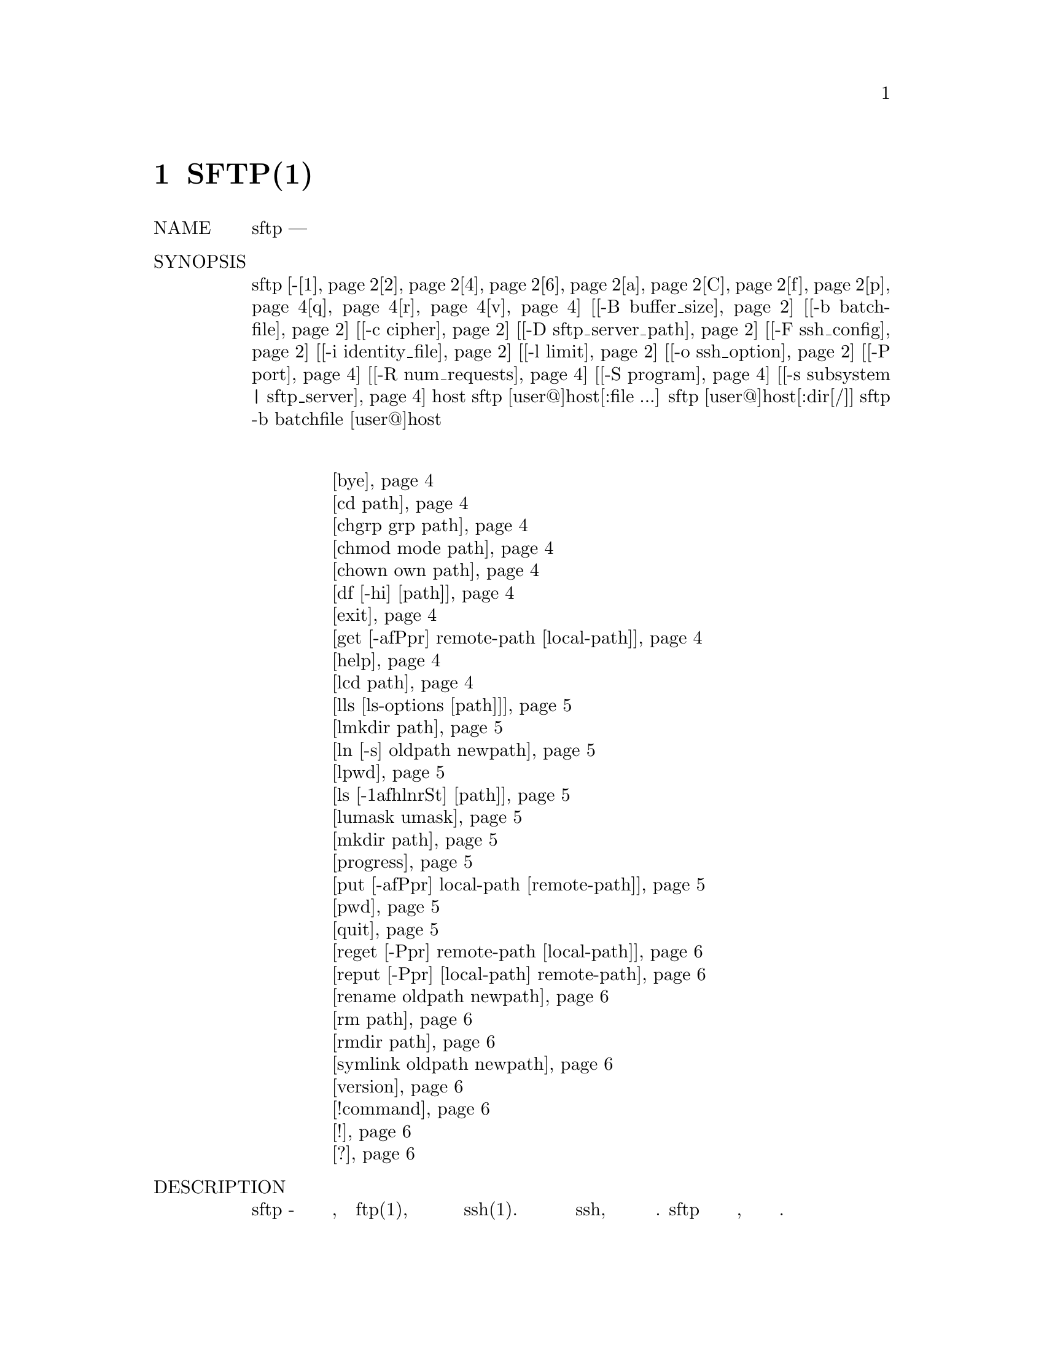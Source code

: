 @node SFTP(1), SSH-ADD(1), SCP(1), Top
@chapter SFTP(1)

@table @asis
@item NAME
     sftp — программа безопасной передачи файлов

@item SYNOPSIS
     sftp [-@ref{man_ssh_sftp 1,, 1}@ref{man_ssh_sftp 2,, 2}@ref{man_ssh_sftp 4,, 4}@ref{man_ssh_sftp 6,, 6}@ref{man_ssh_sftp a,, a}@ref{man_ssh_sftp C,, C}@ref{man_ssh_sftp f,, f}@ref{man_ssh_sftp p,, p}@ref{man_ssh_sftp q,, q}@ref{man_ssh_sftp r,, r}@ref{man_ssh_sftp v,, v}] [@ref{man_ssh_sftp -B buffer_size,, -B buffer_size}] [@ref{man_ssh_sftp -b batchfile,, -b batchfile}] [@ref{man_ssh_sftp -c cipher,, -c cipher}]
          [@ref{man_ssh_sftp -D sftp_server_path,, -D sftp_server_path}] [@ref{man_ssh_sftp -F ssh_config,, -F ssh_config}] [@ref{man_ssh_sftp -i identity_file,, -i identity_file}] [@ref{man_ssh_sftp -l limit,, -l limit}]
          [@ref{man_ssh_sftp -o ssh_option,, -o ssh_option}] [@ref{man_ssh_sftp -P port,, -P port}] [@ref{man_ssh_sftp -R num_requests,, -R num_requests}] [@ref{man_ssh_sftp -S program,, -S program}]
          [@ref{man_ssh_sftp -s subsystem | sftp_server,, -s subsystem | sftp_server}] host
     sftp [user@@]host[:file ...]
     sftp [user@@]host[:dir[/]]
     sftp -b batchfile [user@@]host
@item Интерактивные команды
@display
     @ref{man_ssh_sftp bye,, bye}
     @ref{man_ssh_sftp cd path,, cd path}
     @ref{man_ssh_sftp chgrp grp path,, chgrp grp path}
     @ref{man_ssh_sftp chmod mode path,, chmod mode path}
     @ref{man_ssh_sftp chown own path,, chown own path}
     @ref{man_ssh_sftp df [-hi] [path],, df [-hi] [path]}
     @ref{man_ssh_sftp exit,, exit}
     @ref{man_ssh_sftp get [-afPpr] remote-path [local-path],, get [-afPpr] remote-path [local-path]}
     @ref{man_ssh_sftp help,, help}
     @ref{man_ssh_sftp lcd path,, lcd path}
     @ref{man_ssh_sftp lls [ls-options [path]],, lls [ls-options [path]]}
     @ref{man_ssh_sftp lmkdir path,, lmkdir path}
     @ref{man_ssh_sftp ln [-s] oldpath newpath,, ln [-s] oldpath newpath}
     @ref{man_ssh_sftp lpwd,, lpwd}
     @ref{man_ssh_sftp ls [-1afhlnrSt] [path],, ls [-1afhlnrSt] [path]}
     @ref{man_ssh_sftp lumask umask,, lumask umask}
     @ref{man_ssh_sftp mkdir path,, mkdir path}
     @ref{man_ssh_sftp progress,, progress}
     @ref{man_ssh_sftp put [-afPpr] local-path [remote-path],, put [-afPpr] local-path [remote-path]}
     @ref{man_ssh_sftp pwd,, pwd}
     @ref{man_ssh_sftp quit,, quit}
     @ref{man_ssh_sftp reget [-Ppr] remote-path [local-path],, reget [-Ppr] remote-path [local-path]}
     @ref{man_ssh_sftp reput [-Ppr] [local-path] remote-path,, reput [-Ppr] [local-path] remote-path}
     @ref{man_ssh_sftp rename oldpath newpath,, rename oldpath newpath}
     @ref{man_ssh_sftp rm path,, rm path}
     @ref{man_ssh_sftp rmdir path,, rmdir path}
     @ref{man_ssh_sftp symlink oldpath newpath,, symlink oldpath newpath}
     @ref{man_ssh_sftp version,, version}
     @ref{man_ssh_sftp !command,, !command}
     @ref{man_ssh_sftp !,, !}
     @ref{man_ssh_sftp ?,, ?}
@end display
@item DESCRIPTION
     sftp - это интерактивная программа для передачи файлов, похожая на ftp(1),
     которая выполняет все операции с использованием зашифрованного транспорта ssh(1). Она
     также может использовать многие функции ssh, такие как аутентификация и сжатие с
     открытым ключом. sftp подключается и входит на указанный хост, затем переходит в
     интерактивный командный режим.

     Второй формат использования будет извлекать файлы автоматически, если используется
     неинтерактивный метод аутентификации; в противном случае это будет сделано после
     успешной интерактивной аутентификации.

     Третий формат использования позволяет запускать sftp в удаленном каталоге.

     Окончательный формат использования позволяет автоматизировать сеансы с использованием
     опции -b. В таких случаях необходимо настроить неинтерактивную аутентификацию, чтобы
     устранить необходимость ввода пароля во время подключения (см. Sshd(8) и ssh-keygen(1)
     для получения подробной информации).

     Поскольку некоторые форматы использования используют символы двоеточия для отделения
     имен хостов от путей, адреса IPv6 должны быть заключены в квадратные скобки во
     избежание двусмысленности.

     Возможны следующие варианты:
@table @asis
@item     -1 @anchor{man_ssh_sftp 1}
             Указывает использование протокола версии 1.

@item     -2 @anchor{man_ssh_sftp 2}
             Указывает использование протокола версии 2.

@item     -4 @anchor{man_ssh_sftp 4}
             Заставляет sftp использовать только адреса IPv4.

@item     -6 @anchor{man_ssh_sftp 6}
             Заставляет sftp использовать только адреса IPv6.

@item     -a @anchor{man_ssh_sftp a}
             Попытка продолжить прерванную передачу, а не перезаписывать
             существующие частичные или полные копии файлов. Если частичное
             содержимое отличается от передаваемого, то результирующий файл может
             быть поврежден.

@item     -B buffer_size @anchor{man_ssh_sftp -B buffer_size}
             Укажите размер буфера, который использует sftp при передаче файлов. Большие
             буферы требуют меньше циклов обработки за счет более высокого потребления
             памяти. По умолчанию это байты 32768.

@item     -b batchfile @anchor{man_ssh_sftp -b batchfile}
             Пакетный режим читает серию команд из входного пакетного файла вместо
             стандартного ввода. Поскольку в нем отсутствует взаимодействие с
             пользователем, его следует использовать в сочетании с неинтерактивной
             аутентификацией. Пакетный файл может использовать ‘-’ для указания
             стандартного ввода. sftp прервет работу, если любая из следующих команд
             завершится неудачно: get, put, reget, reput, rename, ln, rm, mkdir, chdir,
             ls, lchdir, chmod, chown, chgrp, lpwd, df, symlink, и lmkdir. Завершение в
             случае ошибки может быть подавлено для каждой команды в отдельности путем
             добавления к команде префикса с символом ‘-’ (например, -rm /tmp/blah*).

@item     -C @anchor{man_ssh_sftp C}
             Включает сжатие (через флаг ssh -C).

@item     -c cipher @anchor{man_ssh_sftp -c cipher}
             Выбирает шифр, который будет использоваться для шифрования передачи данных.
             Эта опция напрямую передается в ssh(1).

@item     -D sftp_server_path @anchor{man_ssh_sftp -D sftp_server_path}
             Подключайтесь напрямую к локальному серверу sftp (а не через ssh(1)). Эта
             опция может быть полезна при отладке клиента и сервера.

@item     -F ssh_config @anchor{man_ssh_sftp -F ssh_config}
             Определяет альтернативный файл конфигурации для пользователя ssh(1). Эта
             опция напрямую передается в ssh(1).

@item     -f @anchor{man_ssh_sftp f}
             Требует, чтобы файлы были записаны на диск сразу после передачи. При загрузке
             файлов эта функция включается только в том случае, если на сервере
             реализовано расширение "fsync@@openssh.com".

@item     -i identity_file @anchor{man_ssh_sftp -i identity_file}
             Выбирает файл, из которого читается идентификатор (закрытый ключ) для
             аутентификации с открытым ключом. Эта опция напрямую передается в ssh(1).

@item     -l limit @anchor{man_ssh_sftp -l limit}
             Ограничивает используемую пропускную способность, указанную в Кбит/с.

@item     -o ssh_option @anchor{man_ssh_sftp -o ssh_option}
             Может использоваться для передачи параметров в ssh в формате, используемом в
             ssh_config(5). Это полезно для указания параметров, для которых нет
             отдельного флага командной строки sftp. Например, чтобы указать альтернативный
             порт, используйте: sftp -oPort=24. Для получения полной информации о
             параметрах, перечисленных ниже, и их возможных значений, смотри ssh_config(5).
@display
                   AddressFamily
                   BatchMode
                   BindAddress
                   CanonicalDomains
                   CanonicalizeFallbackLocal
                   CanonicalizeHostname
                   CanonicalizeMaxDots
                   CanonicalizePermittedCNAMEs
                   CertificateFile
                   ChallengeResponseAuthentication
                   CheckHostIP
                   Cipher
                   Ciphers
                   Compression
                   CompressionLevel
                   ConnectionAttempts
                   ConnectTimeout
                   ControlMaster
                   ControlPath
                   ControlPersist
                   GlobalKnownHostsFile
                   GSSAPIAuthentication
                   GSSAPIDelegateCredentials
                   HashKnownHosts
                   Host
                   HostbasedAuthentication
                   HostbasedKeyTypes
                   HostKeyAlgorithms
                   HostKeyAlias
                   HostName
                   IdentityFile
                   IdentitiesOnly
                   IPQoS
                   KbdInteractiveAuthentication
                   KbdInteractiveDevices
                   KexAlgorithms
                   LogLevel
                   MACs
                   NoHostAuthenticationForLocalhost
                   NumberOfPasswordPrompts
                   PasswordAuthentication
                   PKCS11Provider
                   Port
                   PreferredAuthentications
                   Protocol
                   ProxyCommand
                   PubkeyAuthentication
                   RekeyLimit
                   RhostsRSAAuthentication
                   RSAAuthentication
                   SendEnv
                   ServerAliveInterval
                   ServerAliveCountMax
                   StrictHostKeyChecking
                   TCPKeepAlive
                   UpdateHostKeys
                   UsePrivilegedPort
                   User
                   UserKnownHostsFile
                   VerifyHostKeyDNS
@end display
@item     -P port @anchor{man_ssh_sftp -P port}
             Указывает порт для подключения на удаленном хосте.

@item     -p @anchor{man_ssh_sftp p}
             Сохраняет время модификации, время доступа и режимы из исходных файлов,
             переданных.

@item     -q @anchor{man_ssh_sftp q}
             Тихий режим: отключает индикатор хода выполнения, а также предупреждающие
             и диагностические сообщения от ssh(1).

@item     -R num_requests @anchor{man_ssh_sftp -R num_requests}
             Укажите, сколько запросов может быть ожидающим одновременно. Увеличение
             этого значения может немного улучшить скорость передачи файлов, но увеличит
             использование памяти. По умолчанию 64 невыполненных запроса.

@item     -r @anchor{man_ssh_sftp r}
             При загрузке и выгрузке рекурсивно копируйте целые каталоги. Обратите
             внимание, что sftp не следует символическим ссылкам, встречающимся в
             обходе дерева.

@item     -S program @anchor{man_ssh_sftp -S program}
             Название программы, используемой для зашифрованного соединения. Программа
             должна понимать опции ssh(1).

@item     -s subsystem | sftp_server @anchor{man_ssh_sftp -s subsystem | sftp_server}
             Задает подсистему SSH2 или путь к серверу sftp на удаленном хосте. Путь
             полезен для использования sftp поверх протокола версии 1 или когда на
             удаленном sshd(8) не настроена подсистема sftp.

@item     -v @anchor{man_ssh_sftp v}
             Поднимите уровень регистрации. Эта опция также передается в ssh.
@end table
@item INTERACTIVE COMMANDS
     Находясь в интерактивном режиме, sftp понимает набор команд, аналогичных командам
     ftp(1). Команды не чувствительны к регистру. Пути, содержащие пробелы, должны быть
     заключены в кавычки. Любые специальные символы, содержащиеся в путевых именах,
     которые распознаются glob(3), должны быть экранированы с помощью обратной косой
     черты (‘\’).
@table @asis
@item     bye @anchor{man_ssh_sftp bye}
             Выйти из sftp.

@item     cd path @anchor{man_ssh_sftp cd path}
             Измените удаленный каталог на путь.

@item     chgrp grp path @anchor{man_ssh_sftp chgrp grp path}
             Измените группу файла path на grp. path может содержать символы glob(3) и
             может соответствовать нескольким файлам. grp должен быть числовым GID.

@item     chmod mode path @anchor{man_ssh_sftp chmod mode path}
             Измените права доступа к файлу path на mode. path может содержать
             символы glob(3) и может соответствовать нескольким файлам.

@item     chown own path @anchor{man_ssh_sftp chown own path}
             Измените владельца файла path на own. path может содержать символы
             glob(3) и может соответствовать нескольким файлам. own должен быть
             числовым UID.

@item     df [-hi] [path] @anchor{man_ssh_sftp df [-hi] [path]}
             Вывести информацию об использовании для файловой системы, содержащей
             текущий каталог (или path, если указан). Если указан флаг -h, информация
             о емкости будет отображаться с использованием суффиксов "human-readable"
             (удобочитаемых). Флаг -i запрашивает отображение информации об узле в
             дополнение к информации о емкости. Эта команда поддерживается только на
             серверах, которые реализуют расширение “statvfs@@openssh.com”.

@item     exit @anchor{man_ssh_sftp exit}
             Завершить sftp.

@item     get [-@ref{man_ssh_sftp_get a,, a}@ref{man_ssh_sftp_get f,, f}@ref{man_ssh_sftp_get P|p,, Pp}@ref{man_ssh_sftp_get r,, r}] remote-path [local-path] @anchor{man_ssh_sftp get [-afPpr] remote-path [local-path]}
             Получите удаленный путь и сохраните его на локальном компьютере. Если
             локальный путь не указан, ему присваивается то же имя, что и на удаленном
             компьютере. Удаленный путь может содержать символы glob(3) и может
             соответствовать нескольким файлам. Если это так и указан local-path,
             то local-path должен указывать директорию.
@table @asis
@item -a @anchor{man_ssh_sftp_get a}
             Если указан флаг -a, попытайтесь возобновить частичную передачу существующих
             файлов. Обратите внимание, что возобновление предполагает, что любая
             частичная копия локального файла соответствует удаленной копии. Если
             содержимое удаленного файла отличается от частичной локальной копии, то
             результирующий файл может быть поврежден.
@item -f @anchor{man_ssh_sftp_get f}
             Если указан флаг -f, то после завершения передачи файла будет вызван
             fsync(2) для сброса файла на диск.
@item P|p @anchor{man_ssh_sftp_get P|p}
             Если указан флаг -P или -p, то также копируются полные разрешения и
             время доступа к файлу.
@item -r @anchor{man_ssh_sftp_get r}
             Если указан флаг -r, то каталоги будут копироваться рекурсивно. Обратите
             внимание, что sftp не следует по символическим ссылкам при выполнении
             рекурсивных передач.
@end table
@item     help @anchor{man_ssh_sftp help}
             Показать текст справки.

@item     lcd path @anchor{man_ssh_sftp lcd path}
             Изменить локальный каталог на path.

@item     lls [ls-options [path]] @anchor{man_ssh_sftp lls [ls-options [path]]}
             Показать список локальных каталогов либо path, либо текущего каталога, если
             путь не указан. ls-options может содержать любые флаги, поддерживаемые
             командой ls(1) локальной системы. path может содержать символы glob(3) и
             может соответствовать нескольким файлам.

@item     lmkdir path @anchor{man_ssh_sftp lmkdir path}
             Создать локальный каталог, указанный в path.

@item     ln [-s] oldpath newpath @anchor{man_ssh_sftp ln [-s] oldpath newpath}
             Создайте ссылку от oldpath до newpath. Если указан флаг -s, созданная
             ссылка является символической ссылкой, в противном случае это жесткая
             ссылка.

@item     lpwd @anchor{man_ssh_sftp lpwd}
             Распечатать локальный рабочий каталог.

@item     ls [-@ref{man_ssh_sftp_ls 1,, 1}@ref{man_ssh_sftp_ls a,, a}@ref{man_ssh_sftp_ls f,, f}@ref{man_ssh_sftp_ls h,, h}@ref{man_ssh_sftp_ls l,, l}@ref{man_ssh_sftp_ls n,, n}@ref{man_ssh_sftp_ls r,, r}@ref{man_ssh_sftp_ls S,, S}@ref{man_ssh_sftp_ls t,, t}] [path] @anchor{man_ssh_sftp ls [-1afhlnrSt] [path]}
             Вывести список удаленных каталогов либо path, либо текущего каталога, если
             path не указан. path может содержать символы glob(3) и может соответствовать
             нескольким файлам.

             Следующие флаги распознаются и соответственно изменяют поведение ls:
@table @asis
@item             -1 @anchor{man_ssh_sftp_ls 1}
                     Произвести вывод в один столбец.

@item             -a @anchor{man_ssh_sftp_ls a}
                     Список файлов, начинающихся с точки (‘.’).

@item             -f @anchor{man_ssh_sftp_ls f}
                     Не сортируйте список. Порядок сортировки по умолчанию является
                     лексикографическим.

@item             -h @anchor{man_ssh_sftp_ls h}
                     При использовании с параметром длинного формата используйте суффиксы
                     единиц: Byte, Kilobyte, Megabyte, Gigabyte, Terabyte, Petabyte, и
                     Exabyte, чтобы уменьшить количество цифр до четырех или менее,
                     используя степени 2 для размеров (K=1024, M=1048576 и т.д.).

@item             -l @anchor{man_ssh_sftp_ls l}
                     Показать дополнительную информацию, включая разрешения и
                     информацию о владельце.

@item             -n @anchor{man_ssh_sftp_ls n}
                     Создайте длинный список с информацией о пользователях и группах
                     в числовом формате.

@item             -r @anchor{man_ssh_sftp_ls r}
                     Обратный порядок сортировки списка.

@item             -S @anchor{man_ssh_sftp_ls S}
                     Сортировать список по размеру файла.

@item             -t @anchor{man_ssh_sftp_ls t}
                     Сортировать список по времени последнего изменения.
@end table

@item     lumask umask @anchor{man_ssh_sftp lumask umask}
             Установите для локального umask значение umask.

@item     mkdir path @anchor{man_ssh_sftp mkdir path}
             Создать удаленный каталог, указанный в path.

@item     progress @anchor{man_ssh_sftp progress}
             Переключить отображение индикатора прогресса.

@item     put [-afPpr] local-path [remote-path] @anchor{man_ssh_sftp put [-afPpr] local-path [remote-path]}
             Загрузите local-path и сохраните его на удаленном компьютере. Если имя
             удаленного пути не указано, ему присваивается то же имя, что и на локальном
             компьютере. local-path может содержать символы glob(3) и может
             соответствовать нескольким файлам. Если это так и указан remote-path, то
             remote-path должен указать каталог.
@table @asis
@item a
             Если указан флаг -a, попытайтесь возобновить частичную передачу существующих
             файлов. Обратите внимание, что возобновление предполагает, что любая частичная
             копия удаленного файла соответствует локальной копии. Если содержимое
             локального файла отличается от удаленной локальной копии, то результирующий
             файл может быть поврежден.
@item f
             Если указан флаг -f, то после отправки файла на сервер будет отправлен запрос
             на вызов fsync(2). Обратите внимание, что это поддерживается только серверами,
             которые реализуют расширение "fsync@@openssh.com".
@item P|p
             Если указан флаг -P или -p, то также копируются полные разрешения и
             время доступа к файлу.

@item r
             Если указан флаг -r, то каталоги будут копироваться рекурсивно. Обратите
             внимание, что sftp не следует по символическим ссылкам при выполнении
             рекурсивных передач.
@end table
@item     pwd @anchor{man_ssh_sftp pwd}
             Показать удаленный рабочий каталог.

@item     quit @anchor{man_ssh_sftp quit}
             Завершить sftp.

@item     reget [-Ppr] remote-path [local-path] @anchor{man_ssh_sftp reget [-Ppr] remote-path [local-path]}
             Возобновить загрузку remote-path. Эквивалентно получить с установленным
             флагом -a.

@item     reput [-Ppr] [local-path] remote-path @anchor{man_ssh_sftp reput [-Ppr] [local-path] remote-path}
             Возобновить загрузку [local-path]. Эквиваленто установленному флагу -a.

@item     rename oldpath newpath @anchor{man_ssh_sftp rename oldpath newpath}
             Переименовать удаленный файл из oldpath в newpath.

@item     rm path @anchor{man_ssh_sftp rm path}
             Удалить удаленный файл, указанный в path.

@item     rmdir path @anchor{man_ssh_sftp rmdir path}
             Удалить удаленный каталог, указанный в path.

@item     symlink oldpath newpath @anchor{man_ssh_sftp symlink oldpath newpath}
             Создайте символическую ссылку от oldpath до newpath.

@item     version @anchor{man_ssh_sftp version}
             Показать версию протокола sftp.

@item     !command @anchor{man_ssh_sftp !command}
             Выполните command в локальной оболочке.

@item     ! @anchor{man_ssh_sftp !}
             Перейти в локальную оболочку.

@item     ? @anchor{man_ssh_sftp ?}
             Синоним для help.
@end table

@item SEE ALSO
     ftp(1), ls(1), scp(1), ssh(1), ssh-add(1), ssh-keygen(1), glob(3),
     ssh_config(5), sftp-server(8), sshd(8)

     T. Ylonen and S. Lehtinen, SSH File Transfer Protocol, draft-ietf-secsh-
     filexfer-00.txt, January 2001, work in progress material.

BSD                           September 25, 2015                           BSD
@end table
